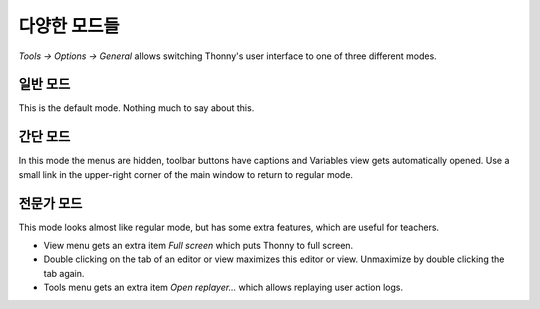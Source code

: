 다양한 모드들
===============
*Tools → Options → General* allows switching Thonny's user interface to one of three different modes.

일반 모드
------------
This is the default mode. Nothing much to say about this.

간단 모드
-----------
In this mode the menus are hidden, toolbar buttons have captions and Variables view gets automatically opened. 
Use a small link in the upper-right corner of the main window to return to regular mode.

전문가 모드
-----------
This mode looks almost like regular mode, but has some extra features, which are
useful for teachers.

* View menu gets an extra item *Full screen* which puts Thonny to full screen.
* Double clicking on the tab of an editor or view maximizes this editor or view. Unmaximize by double clicking the tab again.
* Tools menu gets an extra item *Open replayer...* which allows replaying user action logs.   

